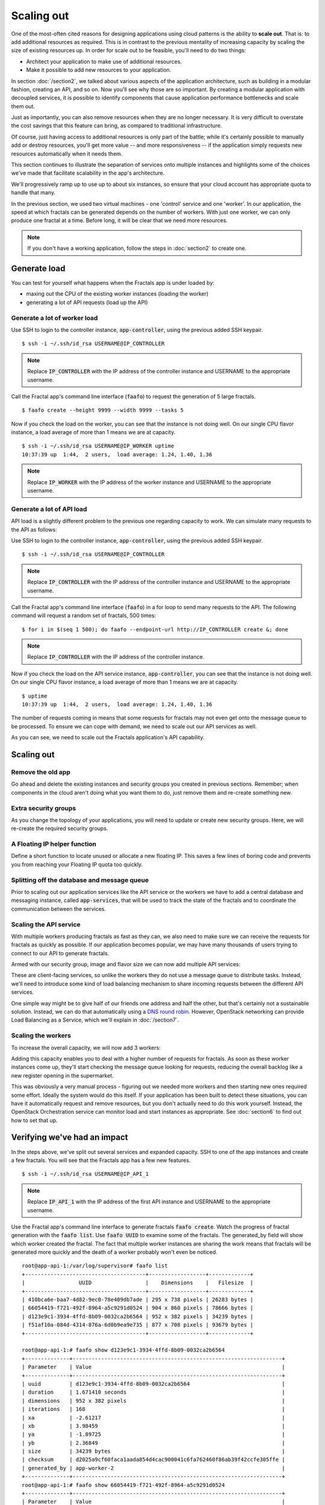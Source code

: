 ===========
Scaling out
===========

.. todo:: For later versions of this guide: implement a service within
          the fractals app that simply returns the CPU load on the
          local server. Then add to this section a simple loop that
          checks to see if any servers are overloaded and adds a new
          one if they are. (Or do this via SSH and w)

One of the most-often cited reasons for designing applications using
cloud patterns is the ability to **scale out**. That is: to add
additional resources as required. This is in contrast to the previous
mentality of increasing capacity by scaling the size of existing
resources up. In order for scale out to be feasible, you'll need to
do two things:

* Architect your application to make use of additional resources.
* Make it possible to add new resources to your application.

.. todo:: nickchase needs to restate the second point

In section :doc:`/section2`, we talked about various aspects of the
application architecture, such as building in a modular fashion,
creating an API, and so on. Now you'll see why those are so
important. By creating a modular application with decoupled services,
it is possible to identify components that cause application
performance bottlenecks and scale them out.

Just as importantly, you can also remove resources when they are no
longer necessary. It is very difficult to overstate the cost savings
that this feature can bring, as compared to traditional
infrastructure.

Of course, just having access to additional resources is only part of
the battle; while it's certainly possible to manually add or destroy
resources, you'll get more value -- and more responsiveness -- if the
application simply requests new resources automatically when it needs
them.

This section continues to illustrate the separation of services onto
multiple instances and highlights some of the choices we've made that
facilitate scalability in the app's architecture.

We'll progressively ramp up to use up to about six instances, so ensure
that your cloud account has appropriate quota to handle that many.

In the previous section, we used two virtual machines - one 'control'
service and one 'worker'. In our application, the speed at which
fractals can be generated depends on the number of workers. With just
one worker, we can only produce one fractal at a time. Before long, it
will be clear that we need more resources.

.. note:: If you don't have a working application, follow the steps in
          :doc:`section2` to create one.

.. todo:: Ensure we have the controller_ip even if this is a new
          python session.

Generate load
~~~~~~~~~~~~~

You can test for yourself what happens when the Fractals app is under
loaded by:

* maxing out the CPU of the existing worker instances (loading the worker)
* generating a lot of API requests (load up the API)

Generate a lot of worker load
-----------------------------

Use SSH to login to the controller instance, :code:`app-controller`,
using the previous added SSH keypair.

::

    $ ssh -i ~/.ssh/id_rsa USERNAME@IP_CONTROLLER

.. note:: Replace :code:`IP_CONTROLLER` with the IP address of the
          controller instance and USERNAME to the appropriate
          username.

Call the Fractal app's command line interface (:code:`faafo`) to
request the generation of 5 large fractals.

::

    $ faafo create --height 9999 --width 9999 --tasks 5

Now if you check the load on the worker, you can see that the instance
is not doing well. On our single CPU flavor instance, a load average
of more than 1 means we are at capacity.

::

    $ ssh -i ~/.ssh/id_rsa USERNAME@IP_WORKER uptime
    10:37:39 up  1:44,  2 users,  load average: 1.24, 1.40, 1.36

.. note:: Replace :code:`IP_WORKER` with the IP address of the worker
          instance and USERNAME to the appropriate username.

Generate a lot of API load
--------------------------

API load is a slightly different problem to the previous one regarding
capacity to work. We can simulate many requests to the API as follows:

Use SSH to login to the controller instance, :code:`app-controller`,
using the previous added SSH keypair.

::

    $ ssh -i ~/.ssh/id_rsa USERNAME@IP_CONTROLLER

.. note:: Replace :code:`IP_CONTROLLER` with the IP address of the
          controller instance and USERNAME to the appropriate
          username.

Call the Fractal app's command line interface (:code:`faafo`) in a for
loop to send many requests to the API. The following command will
request a random set of fractals, 500 times:

::

    $ for i in $(seq 1 500); do faafo --endpoint-url http://IP_CONTROLLER create &; done

.. note:: Replace :code:`IP_CONTROLLER` with the IP address of the
          controller instance.

Now if you check the load on the API service instance,
:code:`app-controller`, you can see that the instance is not doing
well. On our single CPU flavor instance, a load average of more than
1 means we are at capacity.

::

    $ uptime
    10:37:39 up  1:44,  2 users,  load average: 1.24, 1.40, 1.36

The number of requests coming in means that some requests for fractals
may not even get onto the message queue to be processed. To ensure we
can cope with demand, we need to scale out our API services as well.

As you can see, we need to scale out the Fractals application's API capability.

Scaling out
~~~~~~~~~~~

Remove the old app
------------------

Go ahead and delete the existing instances and security groups you
created in previous sections. Remember; when components in the cloud
aren't doing what you want them to do, just remove them and re-create
something new.

.. only:: libcloud

    .. literalinclude:: ../../samples/libcloud/section3.py
        :start-after: step-1
        :end-before: step-2


Extra security groups
---------------------

As you change the topology of your applications, you will need to
update or create new security groups. Here, we will re-create the
required security groups.

.. only:: libcloud

    .. literalinclude:: ../../samples/libcloud/section3.py
        :start-after: step-2
        :end-before: step-3

A Floating IP helper function
-----------------------------

Define a short function to locate unused or allocate a new floating
IP. This saves a few lines of boring code and prevents you from
reaching your Floating IP quota too quickly.

.. only:: libcloud

    .. literalinclude:: ../../samples/libcloud/section3.py
        :start-after: step-3
        :end-before: step-4

Splitting off the database and message queue
--------------------------------------------

Prior to scaling out our application services like the API service or
the workers we have to add a central database and messaging instance,
called :code:`app-services`, that will be used to track the state of
the fractals and to coordinate the communication between the services.

.. only:: libcloud

    .. literalinclude:: ../../samples/libcloud/section3.py
        :start-after: step-4
        :end-before: step-5

Scaling the API service
-----------------------

With multiple workers producing fractals as fast as they can, we also
need to make sure we can receive the requests for fractals as quickly
as possible. If our application becomes popular, we may have many
thousands of users trying to connect to our API to generate fractals.

Armed with our security group, image and flavor size we can now add
multiple API services:

.. only:: libcloud

    .. literalinclude:: ../../samples/libcloud/section3.py
        :start-after: step-5
        :end-before: step-6

These are client-facing services, so unlike the workers they do not
use a message queue to distribute tasks. Instead, we'll need to
introduce some kind of load balancing mechanism to share incoming
requests between the different API services.

One simple way might be to give half of our friends one address and
half the other, but that's certainly not a sustainable solution.
Instead, we can do that automatically using a `DNS round robin
<http://en.wikipedia.org/wiki/Round-robin_DNS>`_. However, OpenStack
networking can provide Load Balancing as a Service, which we'll
explain in :doc:`/section7`.

.. todo:: Add a note that we demonstrate this by using the first API
          instance for the workers and the second API instance for the
          load simulation.



Scaling the workers
-------------------

To increase the overall capacity, we will now add 3 workers:

.. only:: libcloud

    .. literalinclude:: ../../samples/libcloud/section3.py
        :start-after: step-6
        :end-before: step-7


Adding this capacity enables you to deal with a higher number of
requests for fractals. As soon as these worker instances come up,
they'll start checking the message queue looking for requests,
reducing the overall backlog like a new register opening in the
supermarket.

This was obviously a very manual process - figuring out we needed more
workers and then starting new ones required some effort. Ideally the
system would do this itself. If your application has been built to
detect these situations, you can have it automatically request and
remove resources, but you don't actually need to do this work
yourself. Instead, the OpenStack Orchestration service can monitor
load and start instances as appropriate. See :doc:`section6` to find
out how to set that up.

Verifying we've had an impact
~~~~~~~~~~~~~~~~~~~~~~~~~~~~~

In the steps above, we've split out several services and expanded
capacity. SSH to one of the app instances and create a few fractals.
You will see that the Fractals app has a few new features.

::

    $ ssh -i ~/.ssh/id_rsa USERNAME@IP_API_1

.. note:: Replace :code:`IP_API_1` with the IP address of the first
          API instance and USERNAME to the appropriate username.

Use the Fractal app's command line interface to generate fractals
:code:`faafo create`. Watch the progress of fractal generation with
the :code:`faafo list`. Use :code:`faafo UUID` to examine some of the
fractals. The generated_by field will show which worker created the
fractal. The fact that multiple worker instances are sharing the work
means that fractals will be generated more quickly and the death of a
worker probably won't even be noticed.

::

    root@app-api-1:/var/log/supervisor# faafo list
    +--------------------------------------+------------------+-------------+
    |                 UUID                 |    Dimensions    |   Filesize  |
    +--------------------------------------+------------------+-------------+
    | 410bca6e-baa7-4d82-9ec0-78e409db7ade | 295 x 738 pixels | 26283 bytes |
    | 66054419-f721-492f-8964-a5c9291d0524 | 904 x 860 pixels | 78666 bytes |
    | d123e9c1-3934-4ffd-8b09-0032ca2b6564 | 952 x 382 pixels | 34239 bytes |
    | f51af10a-084d-4314-876a-6d0b9ea9e735 | 877 x 708 pixels | 93679 bytes |
    +--------------------------------------+------------------+-------------+

    root@app-api-1:# faafo show d123e9c1-3934-4ffd-8b09-0032ca2b6564
    +--------------+------------------------------------------------------------------+
    | Parameter    | Value                                                            |
    +--------------+------------------------------------------------------------------+
    | uuid         | d123e9c1-3934-4ffd-8b09-0032ca2b6564                             |
    | duration     | 1.671410 seconds                                                 |
    | dimensions   | 952 x 382 pixels                                                 |
    | iterations   | 168                                                              |
    | xa           | -2.61217                                                         |
    | xb           | 3.98459                                                          |
    | ya           | -1.89725                                                         |
    | yb           | 2.36849                                                          |
    | size         | 34239 bytes                                                      |
    | checksum     | d2025a9cf60faca1aada854d4cac900041c6fa762460f86ab39f42ccfe305ffe |
    | generated_by | app-worker-2                                                     |
    +--------------+------------------------------------------------------------------+
    root@app-api-1:# faafo show 66054419-f721-492f-8964-a5c9291d0524
    +--------------+------------------------------------------------------------------+
    | Parameter    | Value                                                            |
    +--------------+------------------------------------------------------------------+
    | uuid         | 66054419-f721-492f-8964-a5c9291d0524                             |
    | duration     | 5.293870 seconds                                                 |
    | dimensions   | 904 x 860 pixels                                                 |
    | iterations   | 348                                                              |
    | xa           | -2.74108                                                         |
    | xb           | 1.85912                                                          |
    | ya           | -2.36827                                                         |
    | yb           | 2.7832                                                           |
    | size         | 78666 bytes                                                      |
    | checksum     | 1f313aaa36b0f616b5c91bdf5a9dc54f81ff32488ce3999f87a39a3b23cf1b14 |
    | generated_by | app-worker-1                                                     |
    +--------------+------------------------------------------------------------------+

The fractals are now available from any of the app-api hosts. Visit
http://IP_API_1/fractal/FRACTAL_UUID and
http://IP_API_2/fractal/FRACTAL_UUID to verify. Now you have multiple
redundant web services. If one dies, the others can be used.

.. note:: Replace :code:`IP_API_1` and :code:`IP_API_2` with the
          corresponding Floating IPs. Replace FRACTAL_UUID the UUID
          of an existing fractal.

Go ahead and test the fault tolerance. Start killing workers and API
instances. As long as you have one of each, your application should
be fine. There is one weak point though. The database contains the
fractals and fractal metadata. If you lose that instance, the
application will stop. Future sections will work to address this weak
point.

If we had a load balancer, we could distribute this load between the
two different API services. As mentioned previously, there are several
options. We will show one in :doc:`section7`.

You could in theory use a simple script to monitor the load on your
workers and API services and trigger the creation of new instances,
which you already know how to do. If you can see how to do that -
congratulations, you're ready to create scalable cloud applications.

Of course, creating a monitoring system just for one application may
not always be the best way. We recommend you look at :doc:`section6`
to find out about how you can use OpenStack Orchestration's monitoring
and autoscaling capabilities to do steps like this automatically.


Next steps
~~~~~~~~~~

You should now be fairly confident about starting new instance, and
about segregating services of an application between them.

As mentioned in :doc:`/section2` the generated fractals images will be
saved on the local filesystem of the API service instances. Because we
now have multiple API instances up and running the generated fractal
images will be spreaded accross multiple API services, stored on local
instance filesystems. This ends in a lot of :code:`IOError: [Errno 2]
No such file or directory` exceptions when trying to download a
fractal image from an API service instance not holding the fractal
image on its local filesystem.

From here, you should go to :doc:`/section4` to learn how to use
Object Storage to solve this problem in a elegant way. Alternately,
you may jump to any of these sections:

* :doc:`/section5`: to migrate the database to block storage, or use
  the database-as-as-service component
* :doc:`/section6`: to automatically orchestrate the application
* :doc:`/section7`: to learn about more complex networking
* :doc:`/section8`: for advice for developers new to operations


Full example code
~~~~~~~~~~~~~~~~~

Here's every code snippet into a single file, in case you want to run
it all in one, or you are so experienced you don't need instruction ;)
If you are going to use this, don't forget to set your authentication
information and the flavor and image ID.

.. only:: libcloud

    .. literalinclude:: ../../samples/libcloud/section3.py
       :language: python
